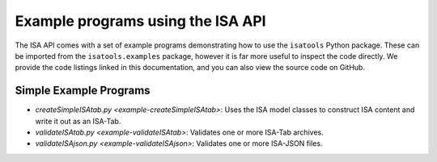 ##################################
Example programs using the ISA API
##################################

The ISA API comes with a set of example programs demonstrating how to use the ``isatools`` Python package. These
can be imported from the ``isatools.examples`` package, however it is far more useful to inspect the code directly.
We provide the code listings linked in this documentation, and you can also view the source code on GitHub.

Simple Example Programs
-----------------------
- `createSimpleISAtab.py <example-createSimpleISAtab>`: Uses the ISA model classes to construct ISA content and write it out as an ISA-Tab.
- `validateISAtab.py <example-validateISAtab>`: Validates one or more ISA-Tab archives.
- `validateISAjson.py <example-validateISAjson>`: Validates one or more ISA-JSON files.
